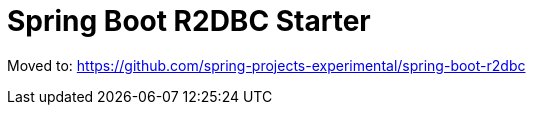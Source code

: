= Spring Boot R2DBC Starter

Moved to: https://github.com/spring-projects-experimental/spring-boot-r2dbc
